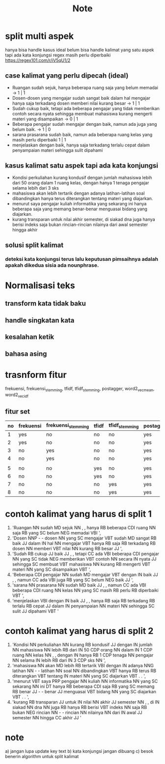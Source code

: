 #+TITLE: Note

* split multi aspek
hanya bisa handle kasus ideal
belum bisa handle kalimat yang satu aspek tapi ada kata konjungsi
regex masih perlu diperbaiki https://regex101.com/r/iV5qU1/2
** case kalimat yang perlu dipecah (ideal)
- Ruangan sudah sejuk, hanya beberapa ruang saja yang belum memadai -> 1 | 1
- Dosen-dosen yang mengajar sudah sangat baik dalam hal mengajar hanya saja terkadang dosen memberi nilai kurang besar -> 1 | 1
- Sudah cukup baik, tetapi ada beberapa pengajar yang tidak memberikan contoh secara nyata sehingga membuat mahasiswa kurang mengerti materi yang disampaikan -> 0 | 1
- Beberapa pengajar sudah mengajar dengan baik, namun ada juga yang belum baik.
  -> 1 | 0
- sarana prasarana sudah baik, namun ada beberapa ruang kelas yang masih perlu diperbaiki 1 | 1
- menjelaskan dengan baik, hanya saja terkadang terlalu cepat dalam penyampaian materi sehingga sulit dipahami
** kasus kalimat satu aspek tapi ada kata konjungsi
- Kondisi perkuliahan kurang kondusif dengan jumlah mahasiswa lebih dari 50 orang dalam 1 ruang kelas, dengan hanya 1 tenaga pengajar selama lebih dari 3 sks
- mahasiswa akan lebih tertarik dengan adanya latihan-latihan soal dibandingkan hanya terus diterangkan tentang materi yang diajarkan.
- menurut saya pengajar kuliah informatika yang sekarang ini hanya beberapa saja yang memang benar-benar menguasai bidang yang diajarkan.
- kurang transparan untuk nilai akhir semester, di siakad dna juga hanya berisi indeks saja bukan rincian-rincian nilainya dari awal semester hingga akhir
** solusi split kalimat
*** deteksi kata konjungsi terus lalu keputusan pimsaihnya adalah apakah dikedua sisia ada nounphrase.
* Normalisasi teks
** transform kata tidak baku
** handle singkatan kata
** kesalahan ketik
** bahasa asing
* trasnform fitur
frekuensi, frekuensi_stemming, tfidf, tfidf_stemming, postagger, word2_vec_mean, word2_vec_idf
** fitur set
    | no | frekuensi | frekuensi_stemming | tfidf | tfidf_stemming | postagger | word2_vec_mean | word2_vec_idf |
    |----+-----------+--------------------+-------+----------------+-----------+----------------+---------------|
    |  1 | yes       | no                 | no    | no             | yes       | yes            | no            |
    |  2 | yes       | no                 | no    | no             | yes       | no             | yes           |
    |  3 | no        | yes                | no    | no             | yes       | yes            | no            |
    |  4 | no        | yes                | no    | no             | yes       | no             | yes           |
    |    |           |                    |       |                |           |                |               |
    |  5 | no        | no                 | yes   | no             | yes       | yes            | no            |
    |  6 | no        | no                 | yes   | no             | yes       | no             | yes           |
    |  7 | no        | no                 | no    | yes            | yes       | yes            | no            |
    |  8 | no        | no                 | no    | yes            | yes       | no             | yes           |
* contoh kalimat yang harus di split 1
1) 'Ruangan NN sudah MD sejuk NN , , hanya RB beberapa CDI ruang NN saja RB yang SC belum NEG memadai VBI ',
2) 'Dosen NNP - - dosen NN yang SC mengajar VBT sudah MD sangat RB baik JJ dalam IN hal NN mengajar VBT hanya RB saja RB terkadang RB dosen NN memberi VBT nilai NN kurang RB besar JJ ',
3) 'Sudah RB cukup JJ baik JJ , , tetapi CC ada VBI beberapa CDI pengajar NN yang SC tidak NEG memberikan VBT contoh NN secara IN nyata JJ sehingga SC membuat VBT mahasiswa NN kurang RB mengerti VBT materi NN yang SC disampaikan VBT ',
4) 'Beberapa CDI pengajar NN sudah MD mengajar VBT dengan IN baik JJ , , namun CC ada VBI juga RB yang SC belum NEG baik JJ ',
5) 'sarana NN prasarana NN sudah MD baik JJ , , namun CC ada VBI beberapa CDI ruang NN kelas NN yang SC masih RB perlu RB diperbaiki VBT ',
6) 'menjelaskan VBI dengan IN baik JJ , , hanya RB saja RB terkadang RB terlalu RB cepat JJ dalam IN penyampaian NN materi NN sehingga SC sulit JJ dipahami VBT '
* contoh kalimat yang harus di split 2
1) 'Kondisi NN perkuliahan NN kurang RB kondusif JJ dengan IN jumlah NN mahasiswa NN lebih RB dari IN 50 CDP orang NN dalam IN 1 CDP ruang NN kelas NN , , dengan IN hanya RB 1 CDP tenaga NN pengajar NN selama IN lebih RB dari IN 3 CDP sks NN ',
2) 'mahasiswa NN akan MD lebih RB tertarik VBI dengan IN adanya NNG latihan NN - - latihan NN soal NN dibandingkan VBT hanya RB terus RB diterangkan VBT tentang IN materi NN yang SC diajarkan VBT . . ',
3) 'menurut VBT saya PRP pengajar NN kuliah NN informatika NN yang SC sekarang NN ini DT hanya RB beberapa CDI saja RB yang SC memang RB benar JJ - - benar JJ menguasai VBT bidang NN yang SC diajarkan VBT . . ',
4) 'kurang RB transparan JJ untuk IN nilai NN akhir JJ semester NN , , di IN siakad NN dna NN juga RB hanya RB berisi VBT indeks NN saja RB bukan NEG rincian NN - - rincian NN nilainya NN dari IN awal JJ semester NN hingga CC akhir JJ '
* note
a) jangan lupa update key text
b) kata konjungsi jangan dibuang
c) besok benerin algorithm untuk split kalimat
